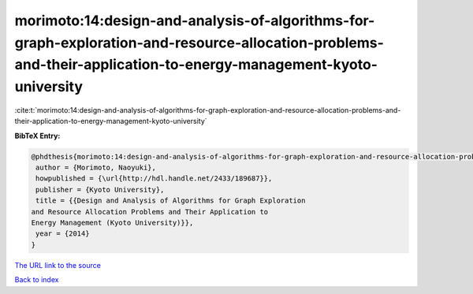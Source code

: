 morimoto:14:design-and-analysis-of-algorithms-for-graph-exploration-and-resource-allocation-problems-and-their-application-to-energy-management-kyoto-university
================================================================================================================================================================

:cite:t:`morimoto:14:design-and-analysis-of-algorithms-for-graph-exploration-and-resource-allocation-problems-and-their-application-to-energy-management-kyoto-university`

**BibTeX Entry:**

.. code-block:: bibtex

   @phdthesis{morimoto:14:design-and-analysis-of-algorithms-for-graph-exploration-and-resource-allocation-problems-and-their-application-to-energy-management-kyoto-university,
    author = {Morimoto, Naoyuki},
    howpublished = {\url{http://hdl.handle.net/2433/189687}},
    publisher = {Kyoto University},
    title = {{Design and Analysis of Algorithms for Graph Exploration
   and Resource Allocation Problems and Their Application to
   Energy Management (Kyoto University)}},
    year = {2014}
   }

`The URL link to the source <url{http://hdl.handle.net/2433/189687}>`__


`Back to index <../By-Cite-Keys.html>`__
